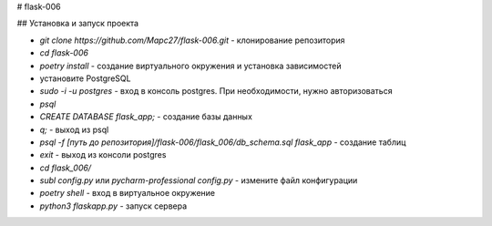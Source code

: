 # flask-006

## Установка и запуск проекта

- `git clone https://github.com/Mapc27/flask-006.git` - клонирование репозитория
- `cd flask-006`
- `poetry install` - создание виртуального окружения и установка зависимостей
-  установите PostgreSQL
- `sudo -i -u postgres` - вход в консоль postgres. При необходимости, нужно авторизоваться
- `psql`
- `CREATE DATABASE flask_app;` - создание базы данных
- `\q;` - выход из psql
- `psql -f [путь до репозитория]/flask-006/flask_006/db_schema.sql flask_app` - создание таблиц
- `exit` - выход из консоли postgres
- `cd flask_006/`
- `subl config.py` или `pycharm-professional config.py` - измените файл конфигурации
- `poetry shell` - вход в виртуальное окружение
- `python3 flaskapp.py` - запуск сервера
